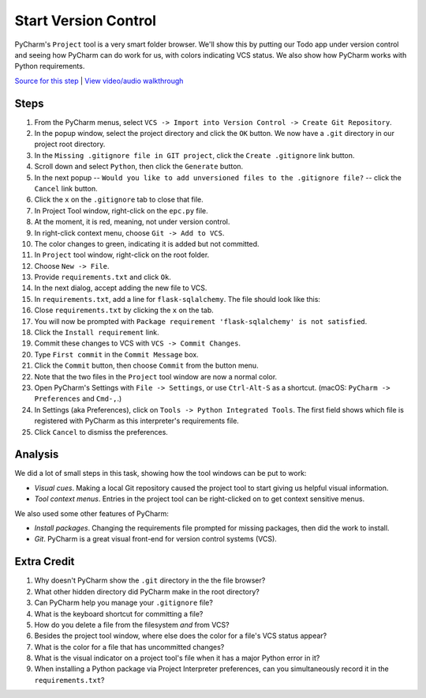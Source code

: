 =====================
Start Version Control
=====================

PyCharm's ``Project`` tool is a very smart folder browser. We'll show
this by putting our Todo app under version control and seeing how
PyCharm can do work for us, with colors indicating VCS status. We
also show how PyCharm works with Python requirements.

`Source for this step <https://github.com/pauleveritt/pauleveritt.github.io/tree/master/src/productive/ui/start_vc>`_
| `View video/audio walkthrough <http://www.youtube.com/watch?v=fLA2rv--XYM>`_

Steps
=====

#. From the PyCharm menus, select
   ``VCS -> Import into Version Control -> Create Git Repository``.

#. In the popup window, select the project directory and click
   the ``OK`` button. We now have a ``.git`` directory in our
   project root directory.

#. In the ``Missing .gitignore file in GIT project``, click the
   ``Create .gitignore`` link button.

#. Scroll down and select ``Python``, then click the ``Generate`` button.

#. In the next popup -- ``Would you like to add unversioned files to
   the .gitignore file?`` -- click the ``Cancel`` link button.

#. Click the ``x`` on the ``.gitignore`` tab to close that file.

#. In Project Tool window, right-click on the ``epc.py`` file.

#. At the moment, it is red, meaning, not under version control.

#. In right-click context menu, choose ``Git -> Add to VCS``.

#. The color changes to green, indicating it is added but not committed.

#. In ``Project`` tool window, right-click on the root folder.

#. Choose ``New -> File``.

#. Provide ``requirements.txt`` and click ``Ok``.

#. In the next dialog, accept adding the new file to VCS.

#. In ``requirements.txt``, add a line for ``flask-sqlalchemy``. The
   file should look like this:

   .. literalinclude:: requirements.txt
    :caption: requirements.txt for Start VC section

#. Close ``requirements.txt`` by clicking the ``x`` on the tab.

#. You will now be prompted with
   ``Package requirement 'flask-sqlalchemy' is not satisfied``.

#. Click the ``Install requirement`` link.

#. Commit these changes to VCS with ``VCS -> Commit Changes``.

#. Type ``First commit`` in the ``Commit Message`` box.

#. Click the ``Commit`` button, then choose ``Commit`` from the button menu.

#. Note that the two files in the ``Project`` tool window are now a
   normal color.

#. Open PyCharm's Settings with ``File -> Settings``,  or use ``Ctrl-Alt-S``
   as a shortcut. (macOS: ``PyCharm -> Preferences`` and ``Cmd-,``.)

#. In Settings (aka Preferences), click on ``Tools -> Python Integrated Tools``.
   The first field shows which file is registered with PyCharm as this
   interpreter's requirements file.

#. Click ``Cancel`` to dismiss the preferences.

Analysis
========

We did a lot of small steps in this task, showing how the tool
windows can be put to work:

- *Visual cues*. Making a local Git repository caused the project tool
  to start giving us helpful visual information.

- *Tool context menus*. Entries in the project tool can be right-clicked
  on to get context sensitive menus.

We also used some other features of PyCharm:

- *Install packages*. Changing the requirements file prompted for missing
  packages, then did the work to install.

- *Git*. PyCharm is a great visual front-end for version control
  systems (VCS).

Extra Credit
============

#. Why doesn't PyCharm show the ``.git`` directory in the the file
   browser?

#. What other hidden directory did PyCharm make in the root directory?

#. Can PyCharm help you manage your ``.gitignore`` file?

#. What is the keyboard shortcut for committing a file?

#. How do you delete a file from the filesystem *and* from VCS?

#. Besides the project tool window, where else does the color for a
   file's VCS status appear?

#. What is the color for a file that has uncommitted changes?

#. What is the visual indicator on a project tool's file when it has
   a major Python error in it?

#. When installing a Python package via Project Interpreter preferences,
   can you simultaneously record it in the ``requirements.txt``?

